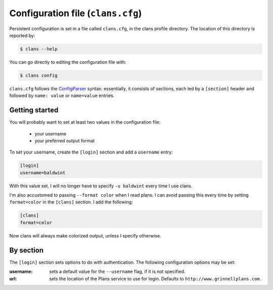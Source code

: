 Configuration file (``clans.cfg``)
----------------------------------

Persistent configuration is set in a file called ``clans.cfg``,
in the clans profile directory. The location of this directory is
reported by:

.. code-block:: console

    $ clans --help

You can go directly to editing the configuration file with:

.. code-block:: console

    $ clans config

``clans.cfg`` follows the ConfigParser_ syntax: essentially, it
consists of sections, each led by a ``[section]``
header and followed by ``name: value`` or ``name=value`` entries.

.. _ConfigParser: http://docs.python.org/2/library/configparser.html

Getting started
++++++++++

You will probably want to set at least two values in the
configuration file:

 - your username
 - your preferred output format

.. _config-username:

To set your username, create the ``[login]`` section and add a
``username`` entry:

.. code-block:: ini

    [login]
    username=baldwint

With this value set, I will no longer have to specify ``-u baldwint``
every time I use clans.

.. _config-formatter:

I'm also accustomed to passing ``--format color`` when I read plans. I
can avoid passing this every time by setting ``format=color`` in the
``[clans]`` section. I add the following:

.. code-block:: ini

    [clans]
    format=color

Now clans will always make colorized output, unless I specify
otherwise.

By section
++++++++++

The ``[login]`` section sets options to do with authentication. The
following configuration options may be set:

:username: sets a default value for the ``--username`` flag, if it is
           not specified.
:url:      sets the location of the Plans service to use for login.
           Defaults to ``http://www.grinnellplans.com``.

